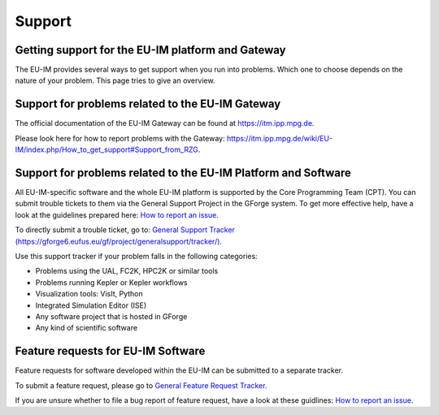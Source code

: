 .. _itm_support:

Support
=======

Getting support for the EU-IM platform and Gateway
------------------------------------------------

The EU-IM provides several ways to get support when you run into problems.
Which one to choose depends on the nature of your problem. This page
tries to give an overview.

Support for problems related to the EU-IM Gateway
-----------------------------------------------

The official documentation of the EU-IM Gateway can be found at
https://itm.ipp.mpg.de.

Please look here for how to report problems with the Gateway:
`https://itm.ipp.mpg.de/wiki/EU-IM/index.php/How_to_get_support\#Support_from_RZG <https://itm.ipp.mpg.de/wiki/EU-IM/index.php/How_to_get_support#Support_from_RZG>`__.

Support for problems related to the EU-IM Platform and Software
-------------------------------------------------------------

All EU-IM-specific software and the whole EU-IM platform is supported by the
Core Programming Team (CPT). You can submit trouble tickets to them via
the General Support Project in the GForge system. To get more effective
help, have a look at the guidelines prepared here: `How to report an
issue <http://portal.eufus.eu/twiki/bin/view/Main/HowToReportAnIssue>`__.

To directly submit a trouble ticket, go to: `General Support Tracker
(https://gforge6.eufus.eu/gf/project/generalsupport/tracker/) <https://gforge6.eufus.eu/project/generalsupport/tracker/?action=TrackerItemAdd&tracker_id=184>`__.

Use this support tracker if your problem falls in the following
categories:

-  Problems using the UAL, FC2K, HPC2K or similar tools
-  Problems running Kepler or Kepler workflows
-  Visualization tools: VisIt, Python
-  Integrated Simulation Editor (ISE)
-  Any software project that is hosted in GForge
-  Any kind of scientific software

Feature requests for EU-IM Software
---------------------------------

Feature requests for software developed within the EU-IM can be submitted
to a separate tracker.

To submit a feature request, please go to `General Feature Request
Tracker <https://gforge6.eufus.eu/gf/project/generalsupport/tracker/?action=TrackerItemBrowse&tracker_id=702>`__.

If you are unsure whether to file a bug report of feature request, have
a look at these guidlines: `How to report an
issue <https://portal.eufus.eu/twiki/bin/view/Main/HowToReportAnIssue>`__.

